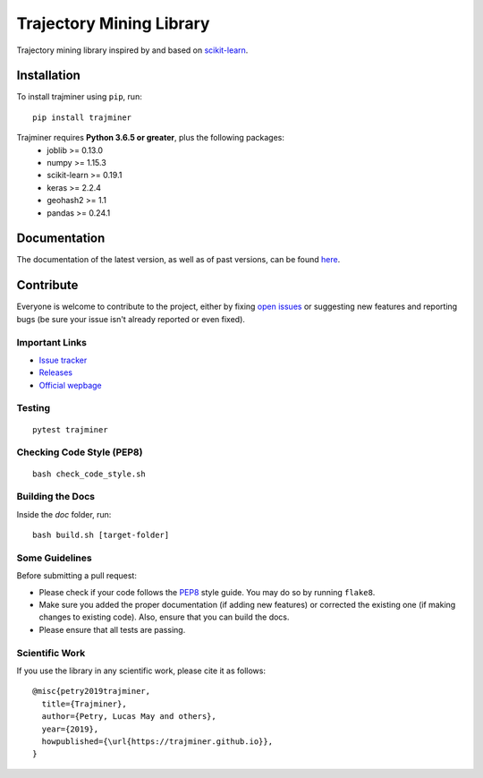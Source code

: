 .. -*- mode: rst -*-

Trajectory Mining Library
=========================

|CircleCI|_ |Release|_ |Python|_ |License|_ |CodeQuality|_

.. |CircleCI| image:: https://circleci.com/gh/trajminer/trajminer/tree/master.svg?style=svg
.. _CircleCI: https://circleci.com/gh/trajminer/trajminer/tree/master

.. |Release| image:: https://img.shields.io/pypi/v/trajminer.svg
.. _Release: https://pypi.org/project/trajminer

.. |Python| image:: https://img.shields.io/pypi/pyversions/trajminer.svg
.. _Python: https://pypi.org/project/trajminer

.. |License| image:: https://img.shields.io/pypi/l/trajminer.svg
.. _License: https://pypi.org/project/trajminer

.. |CodeQuality| image:: https://api.codacy.com/project/badge/Grade/18138918e47f407cabc4367f114492ce
.. _CodeQuality: https://www.codacy.com/app/trajminer/trajminer?utm_source=github.com&amp;utm_medium=referral&amp;utm_content=trajminer/trajminer&amp;utm_campaign=Badge_Grade

Trajectory mining library inspired by and based on `scikit-learn <https://github.com/scikit-learn/scikit-learn>`_.

Installation
------------

To install trajminer using ``pip``, run: ::

	pip install trajminer

Trajminer requires **Python 3.6.5 or greater**, plus the following packages:
  - joblib >= 0.13.0
  - numpy >= 1.15.3
  - scikit-learn >= 0.19.1
  - keras >= 2.2.4
  - geohash2 >= 1.1
  - pandas >= 0.24.1

Documentation
-------------

The documentation of the latest version, as well as of past versions, can be found `here <https://trajminer.github.io/>`_.

Contribute
----------

Everyone is welcome to contribute to the project, either by fixing `open issues <https://github.com/trajminer/trajminer/issues>`_ or suggesting new features and reporting bugs (be sure your issue isn't already reported or even fixed).

Important Links
~~~~~~~~~~~~~~~

- `Issue tracker <https://github.com/trajminer/trajminer/issues>`_
- `Releases <https://pypi.org/project/trajminer>`_
- `Official wepbage <http://trajminer.github.io/>`_

Testing
~~~~~~~
::

  pytest trajminer

Checking Code Style (PEP8)
~~~~~~~~~~~~~~~~~~~~~~~~~~
::

	bash check_code_style.sh

Building the Docs
~~~~~~~~~~~~~~~~~

Inside the `doc` folder, run: ::

	bash build.sh [target-folder]

Some Guidelines
~~~~~~~~~~~~~~~

Before submitting a pull request:

- Please check if your code follows the `PEP8 <https://www.python.org/dev/peps/pep-0008/>`_ style guide. You may do so by running ``flake8``.
- Make sure you added the proper documentation (if adding new features) or corrected the existing one (if making changes to existing code). Also, ensure that you can build the docs.
- Please ensure that all tests are passing.

Scientific Work
~~~~~~~~~~~~~~~

If you use the library in any scientific work, please cite it as follows: ::

	@misc{petry2019trajminer,
	  title={Trajminer},
	  author={Petry, Lucas May and others},
	  year={2019},
	  howpublished={\url{https://trajminer.github.io}},
	}
